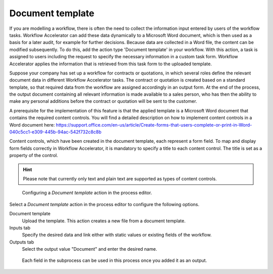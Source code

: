 .. _document-template:

Document template
-----------------

If you are modelling a workflow, there is often the need to collect the information input entered by users of the workflow tasks.
Workflow Accelerator can add these data dynamically to a Microsoft Word document, which is then used as a basis for a later audit, for example for further decisions.
Because data are collected in a Word file, the content can be modified subsequently.
To do this, add the action type 'Document template' in your workflow.
With this action, a task is assigned to users including the request to specify the necessary information in a custom task form.
Workflow Accelerator applies the information that is retrieved from this task form to the uploaded template.

Suppose your company has set up a workflow for contracts or quotations, in which several roles define the relevant document data in different Workflow Accelerator tasks.
The contract or quotation is created based on a standard template, so that required data from the workflow are assigned accordingly in an output form.
At the end of the process, the output document containing all relevant information is made available to a sales person, who has then the ability to make any personal additions before the contract or quotation will be sent to the customer.

A prerequisite for the implementation of this feature is that the applied template is a Microsoft Word document that contains the required content controls.
You will find a detailed description on how to implement content controls in a Word document here: https://support.office.com/en-us/article/Create-forms-that-users-complete-or-print-in-Word-040c5cc1-e309-445b-94ac-542f732c8c8b

Content controls, which have been created in the document template, each represent a form field.
To map and display form fields correctly in Workflow Accelerator, it is mandatory to specify a title to each content control.
The title is set as a property of the control.

.. hint:: Please note that currently only text and plain text are supported as types of content controls.

.. figure:: /_static/images/action-types/document-template/upload-template.png

  Configuring a `Document template` action in the process editor.

Select a `Document template` action in the process editor to configure the following options.

Document template
    Upload the template. This action creates a new file from a document template.
Inputs tab
    Specify the desired data and link either with static values or existing fields of the workflow.
Outputs tab
    Select the output value "Document" and enter the desired name.


.. figure:: /_static/images/action-types/document-template/output.png

    Each field in the subprocess can be used in this process once you added it as an output.
